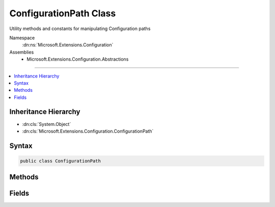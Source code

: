 

ConfigurationPath Class
=======================






Utility methods and constants for manipulating Configuration paths


Namespace
    :dn:ns:`Microsoft.Extensions.Configuration`
Assemblies
    * Microsoft.Extensions.Configuration.Abstractions

----

.. contents::
   :local:



Inheritance Hierarchy
---------------------


* :dn:cls:`System.Object`
* :dn:cls:`Microsoft.Extensions.Configuration.ConfigurationPath`








Syntax
------

.. code-block:: csharp

    public class ConfigurationPath








.. dn:class:: Microsoft.Extensions.Configuration.ConfigurationPath
    :hidden:

.. dn:class:: Microsoft.Extensions.Configuration.ConfigurationPath

Methods
-------

.. dn:class:: Microsoft.Extensions.Configuration.ConfigurationPath
    :noindex:
    :hidden:

    
    .. dn:method:: Microsoft.Extensions.Configuration.ConfigurationPath.Combine(System.Collections.Generic.IEnumerable<System.String>)
    
        
    
        
        Combines path segments into one path.
    
        
    
        
        :param pathSegments: The path segments to combine.
        
        :type pathSegments: System.Collections.Generic.IEnumerable<System.Collections.Generic.IEnumerable`1>{System.String<System.String>}
        :rtype: System.String
        :return: The combined path.
    
        
        .. code-block:: csharp
    
            public static string Combine(IEnumerable<string> pathSegments)
    
    .. dn:method:: Microsoft.Extensions.Configuration.ConfigurationPath.Combine(System.String[])
    
        
    
        
        Combines path segments into one path.
    
        
    
        
        :param pathSegments: The path segments to combine.
        
        :type pathSegments: System.String<System.String>[]
        :rtype: System.String
        :return: The combined path.
    
        
        .. code-block:: csharp
    
            public static string Combine(params string[] pathSegments)
    
    .. dn:method:: Microsoft.Extensions.Configuration.ConfigurationPath.GetParentPath(System.String)
    
        
    
        
        Extracts the path corresponding to the parent node for a given path.
    
        
    
        
        :param path: The path.
        
        :type path: System.String
        :rtype: System.String
        :return: The original path minus the last individual segment found in it. Null if the original path corresponds to a top level node.
    
        
        .. code-block:: csharp
    
            public static string GetParentPath(string path)
    
    .. dn:method:: Microsoft.Extensions.Configuration.ConfigurationPath.GetSectionKey(System.String)
    
        
    
        
        Extracts the last path segment from the path.
    
        
    
        
        :param path: The path.
        
        :type path: System.String
        :rtype: System.String
        :return: The last path segment of the path.
    
        
        .. code-block:: csharp
    
            public static string GetSectionKey(string path)
    

Fields
------

.. dn:class:: Microsoft.Extensions.Configuration.ConfigurationPath
    :noindex:
    :hidden:

    
    .. dn:field:: Microsoft.Extensions.Configuration.ConfigurationPath.KeyDelimiter
    
        
    
        
        The delimiter ":" used to separate individual keys in a path.
    
        
        :rtype: System.String
    
        
        .. code-block:: csharp
    
            public static readonly string KeyDelimiter
    

